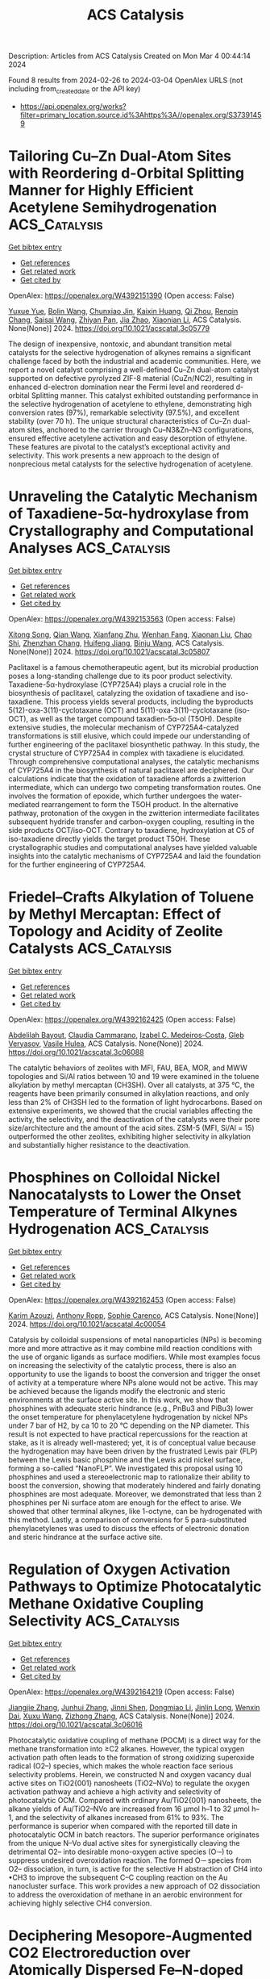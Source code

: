 #+TITLE: ACS Catalysis
Description: Articles from ACS Catalysis
Created on Mon Mar  4 00:44:14 2024

Found 8 results from 2024-02-26 to 2024-03-04
OpenAlex URLS (not including from_created_date or the API key)
- [[https://api.openalex.org/works?filter=primary_location.source.id%3Ahttps%3A//openalex.org/S37391459]]

* Tailoring Cu–Zn Dual-Atom Sites with Reordering d-Orbital Splitting Manner for Highly Efficient Acetylene Semihydrogenation  :ACS_Catalysis:
:PROPERTIES:
:UUID: https://openalex.org/W4392151390
:TOPICS: Catalytic Nanomaterials, Chemistry and Applications of Metal-Organic Frameworks, Advancements in Density Functional Theory
:PUBLICATION_DATE: 2024-02-26
:END:    
    
[[elisp:(doi-add-bibtex-entry "https://doi.org/10.1021/acscatal.3c05779")][Get bibtex entry]] 

- [[elisp:(progn (xref--push-markers (current-buffer) (point)) (oa--referenced-works "https://openalex.org/W4392151390"))][Get references]]
- [[elisp:(progn (xref--push-markers (current-buffer) (point)) (oa--related-works "https://openalex.org/W4392151390"))][Get related work]]
- [[elisp:(progn (xref--push-markers (current-buffer) (point)) (oa--cited-by-works "https://openalex.org/W4392151390"))][Get cited by]]

OpenAlex: https://openalex.org/W4392151390 (Open access: False)
    
[[https://openalex.org/A5041925870][Yuxue Yue]], [[https://openalex.org/A5043076197][Bolin Wang]], [[https://openalex.org/A5003840280][Chunxiao Jin]], [[https://openalex.org/A5042557504][Kaixin Huang]], [[https://openalex.org/A5082830043][Qi Zhou]], [[https://openalex.org/A5070649067][Renqin Chang]], [[https://openalex.org/A5039823100][Saisai Wang]], [[https://openalex.org/A5081603750][Zhiyan Pan]], [[https://openalex.org/A5081362621][Jia Zhao]], [[https://openalex.org/A5013409727][Xiaonian Li]], ACS Catalysis. None(None)] 2024. https://doi.org/10.1021/acscatal.3c05779 
     
The design of inexpensive, nontoxic, and abundant transition metal catalysts for the selective hydrogenation of alkynes remains a significant challenge faced by both the industrial and academic communities. Here, we report a novel catalyst comprising a well-defined Cu–Zn dual-atom catalyst supported on defective pyrolyzed ZIF-8 material (CuZn/NC2), resulting in enhanced d-electron domination near the Fermi level and reordered d-orbital Splitting manner. This catalyst exhibited outstanding performance in the selective hydrogenation of acetylene to ethylene, demonstrating high conversion rates (97%), remarkable selectivity (97.5%), and excellent stability (over 70 h). The unique structural characteristics of Cu–Zn dual-atom sites, anchored to the carrier through Cu–N3&Zn–N3 configurations, ensured effective acetylene activation and easy desorption of ethylene. These features are pivotal to the catalyst’s exceptional activity and selectivity. This work presents a new approach to the design of nonprecious metal catalysts for the selective hydrogenation of acetylene.    

    

* Unraveling the Catalytic Mechanism of Taxadiene-5α-hydroxylase from Crystallography and Computational Analyses  :ACS_Catalysis:
:PROPERTIES:
:UUID: https://openalex.org/W4392153563
:TOPICS: Chemotherapy-Induced Peripheral Neuropathy in Cancer Treatment, Macromolecular Crystallography Techniques, Dioxygen Activation at Metalloenzyme Active Sites
:PUBLICATION_DATE: 2024-02-26
:END:    
    
[[elisp:(doi-add-bibtex-entry "https://doi.org/10.1021/acscatal.3c05807")][Get bibtex entry]] 

- [[elisp:(progn (xref--push-markers (current-buffer) (point)) (oa--referenced-works "https://openalex.org/W4392153563"))][Get references]]
- [[elisp:(progn (xref--push-markers (current-buffer) (point)) (oa--related-works "https://openalex.org/W4392153563"))][Get related work]]
- [[elisp:(progn (xref--push-markers (current-buffer) (point)) (oa--cited-by-works "https://openalex.org/W4392153563"))][Get cited by]]

OpenAlex: https://openalex.org/W4392153563 (Open access: False)
    
[[https://openalex.org/A5058387546][Xitong Song]], [[https://openalex.org/A5046225712][Qian Wang]], [[https://openalex.org/A5018246468][Xianfang Zhu]], [[https://openalex.org/A5048633322][Wenhan Fang]], [[https://openalex.org/A5088610294][Xiaonan Liu]], [[https://openalex.org/A5075232788][Chao Shi]], [[https://openalex.org/A5044629554][Zhenzhan Chang]], [[https://openalex.org/A5035488620][Huifeng Jiang]], [[https://openalex.org/A5091278358][Binju Wang]], ACS Catalysis. None(None)] 2024. https://doi.org/10.1021/acscatal.3c05807 
     
Paclitaxel is a famous chemotherapeutic agent, but its microbial production poses a long-standing challenge due to its poor product selectivity. Taxadiene-5α-hydroxylase (CYP725A4) plays a crucial role in the biosynthesis of paclitaxel, catalyzing the oxidation of taxadiene and iso-taxadiene. This process yields several products, including the byproducts 5(12)-oxa-3(11)-cyclotaxane (OCT) and 5(11)-oxa-3(11)-cyclotaxane (iso-OCT), as well as the target compound taxadien-5α-ol (T5OH). Despite extensive studies, the molecular mechanism of CYP725A4-catalyzed transformations is still elusive, which could impede our understanding of further engineering of the paclitaxel biosynthetic pathway. In this study, the crystal structure of CYP725A4 in complex with taxadiene is elucidated. Through comprehensive computational analyses, the catalytic mechanisms of CYP725A4 in the biosynthesis of natural paclitaxel are deciphered. Our calculations indicate that the oxidation of taxadiene affords a zwitterion intermediate, which can undergo two competing transformation routes. One involves the formation of epoxide, which further undergoes the water-mediated rearrangement to form the T5OH product. In the alternative pathway, protonation of the oxygen in the zwitterion intermediate facilitates subsequent hydride transfer and carbon–oxygen coupling, resulting in the side products OCT/iso-OCT. Contrary to taxadiene, hydroxylation at C5 of iso-taxadiene directly yields the target product T5OH. These crystallographic studies and computational analyses have yielded valuable insights into the catalytic mechanisms of CYP725A4 and laid the foundation for the further engineering of CYP725A4.    

    

* Friedel–Crafts Alkylation of Toluene by Methyl Mercaptan: Effect of Topology and Acidity of Zeolite Catalysts  :ACS_Catalysis:
:PROPERTIES:
:UUID: https://openalex.org/W4392162425
:TOPICS: Zeolite Chemistry and Catalysis, Desulfurization Technologies for Fuels, Catalytic Dehydrogenation of Light Alkanes
:PUBLICATION_DATE: 2024-02-26
:END:    
    
[[elisp:(doi-add-bibtex-entry "https://doi.org/10.1021/acscatal.3c06088")][Get bibtex entry]] 

- [[elisp:(progn (xref--push-markers (current-buffer) (point)) (oa--referenced-works "https://openalex.org/W4392162425"))][Get references]]
- [[elisp:(progn (xref--push-markers (current-buffer) (point)) (oa--related-works "https://openalex.org/W4392162425"))][Get related work]]
- [[elisp:(progn (xref--push-markers (current-buffer) (point)) (oa--cited-by-works "https://openalex.org/W4392162425"))][Get cited by]]

OpenAlex: https://openalex.org/W4392162425 (Open access: False)
    
[[https://openalex.org/A5083873232][Abdelilah Bayout]], [[https://openalex.org/A5031682083][Claudia Cammarano]], [[https://openalex.org/A5014041459][Izabel C. Medeiros-Costa]], [[https://openalex.org/A5043136293][Gleb Veryasov]], [[https://openalex.org/A5031046889][Vasile Hulea]], ACS Catalysis. None(None)] 2024. https://doi.org/10.1021/acscatal.3c06088 
     
The catalytic behaviors of zeolites with MFI, FAU, BEA, MOR, and MWW topologies and Si/Al ratios between 10 and 19 were examined in the toluene alkylation by methyl mercaptan (CH3SH). Over all catalysts, at 375 °C, the reagents have been primarily consumed in alkylation reactions, and only less than 2% of CH3SH led to the formation of light hydrocarbons. Based on extensive experiments, we showed that the crucial variables affecting the activity, the selectivity, and the deactivation of the catalysts were their pore size/architecture and the amount of the acid sites. ZSM-5 (MFI, Si/Al = 15) outperformed the other zeolites, exhibiting higher selectivity in alkylation and substantially higher resistance to the deactivation.    

    

* Phosphines on Colloidal Nickel Nanocatalysts to Lower the Onset Temperature of Terminal Alkynes Hydrogenation  :ACS_Catalysis:
:PROPERTIES:
:UUID: https://openalex.org/W4392162453
:TOPICS: Homogeneous Catalysis with Transition Metals, Catalytic Reduction of Nitro Compounds, Engineering of Surface Nanostructures
:PUBLICATION_DATE: 2024-02-26
:END:    
    
[[elisp:(doi-add-bibtex-entry "https://doi.org/10.1021/acscatal.4c00054")][Get bibtex entry]] 

- [[elisp:(progn (xref--push-markers (current-buffer) (point)) (oa--referenced-works "https://openalex.org/W4392162453"))][Get references]]
- [[elisp:(progn (xref--push-markers (current-buffer) (point)) (oa--related-works "https://openalex.org/W4392162453"))][Get related work]]
- [[elisp:(progn (xref--push-markers (current-buffer) (point)) (oa--cited-by-works "https://openalex.org/W4392162453"))][Get cited by]]

OpenAlex: https://openalex.org/W4392162453 (Open access: False)
    
[[https://openalex.org/A5057941203][Karim Azouzi]], [[https://openalex.org/A5087178810][Anthony Ropp]], [[https://openalex.org/A5088702558][Sophie Carenco]], ACS Catalysis. None(None)] 2024. https://doi.org/10.1021/acscatal.4c00054 
     
Catalysis by colloidal suspensions of metal nanoparticles (NPs) is becoming more and more attractive as it may combine mild reaction conditions with the use of organic ligands as surface modifiers. While most examples focus on increasing the selectivity of the catalytic process, there is also an opportunity to use the ligands to boost the conversion and trigger the onset of activity at a temperature where NPs alone would not be active. This may be achieved because the ligands modify the electronic and steric environments at the surface active site. In this work, we show that phosphines with adequate steric hindrance (e.g., PnBu3 and PiBu3) lower the onset temperature for phenylacetylene hydrogenation by nickel NPs under 7 bar of H2, by ca 10 to 20 °C depending on the NP diameter. This result is not expected to have practical repercussions for the reaction at stake, as it is already well-mastered; yet, it is of conceptual value because the hydrogenation may have been driven by the frustrated Lewis pair (FLP) between the Lewis basic phosphine and the Lewis acid nickel surface, forming a so-called “NanoFLP”. We investigated this proposal using 10 phosphines and used a stereoelectronic map to rationalize their ability to boost the conversion, showing that moderately hindered and fairly donating phosphines are most adequate. Moreover, we demonstrated that less than 2 phosphines per Ni surface atom are enough for the effect to arise. We showed that other terminal alkynes, like 1-octyne, can be hydrogenated with this method. Lastly, a comparison of conversions for 5 para-substituted phenylacetylenes was used to discuss the effects of electronic donation and steric hindrance at the surface active site.    

    

* Regulation of Oxygen Activation Pathways to Optimize Photocatalytic Methane Oxidative Coupling Selectivity  :ACS_Catalysis:
:PROPERTIES:
:UUID: https://openalex.org/W4392164219
:TOPICS: Catalytic Nanomaterials, Photocatalytic Materials for Solar Energy Conversion, Catalytic Dehydrogenation of Light Alkanes
:PUBLICATION_DATE: 2024-02-25
:END:    
    
[[elisp:(doi-add-bibtex-entry "https://doi.org/10.1021/acscatal.3c06016")][Get bibtex entry]] 

- [[elisp:(progn (xref--push-markers (current-buffer) (point)) (oa--referenced-works "https://openalex.org/W4392164219"))][Get references]]
- [[elisp:(progn (xref--push-markers (current-buffer) (point)) (oa--related-works "https://openalex.org/W4392164219"))][Get related work]]
- [[elisp:(progn (xref--push-markers (current-buffer) (point)) (oa--cited-by-works "https://openalex.org/W4392164219"))][Get cited by]]

OpenAlex: https://openalex.org/W4392164219 (Open access: False)
    
[[https://openalex.org/A5065195802][Jiangjie Zhang]], [[https://openalex.org/A5089384187][Junhui Zhang]], [[https://openalex.org/A5082881286][Jinni Shen]], [[https://openalex.org/A5041519507][Dongmiao Li]], [[https://openalex.org/A5066416838][Jinlin Long]], [[https://openalex.org/A5048886876][Wenxin Dai]], [[https://openalex.org/A5041955281][Xuxu Wang]], [[https://openalex.org/A5066639664][Zizhong Zhang]], ACS Catalysis. None(None)] 2024. https://doi.org/10.1021/acscatal.3c06016 
     
Photocatalytic oxidative coupling of methane (POCM) is a direct way for the methane transformation into ≥C2 alkanes. However, the typical oxygen activation path often leads to the formation of strong oxidizing superoxide radical (O2–) species, which makes the whole reaction face serious selectivity problems. Herein, we constructed N and oxygen vacancy dual active sites on TiO2{001} nanosheets (TiO2–NVo) to regulate the oxygen activation pathway and achieve a high activity and selectivity of photocatalytic OCM. Compared with ordinary Au/TiO2{001} nanosheets, the alkane yields of Au/TiO2–NVo are increased from 16 μmol h–1 to 32 μmol h–1, and the selectivity of alkanes increased from 61% to 93%. The performance is superior when compared with the reported till date in photocatalytic OCM in batch reactors. The superior performance originates from the unique N–Vo dual active sites for synergistically cleaving the detrimental O2– into desirable mono-oxygen active species (O·–) to suppress undesired overoxidation reaction. The formed O·– species from O2– dissociation, in turn, is active for the selective H abstraction of CH4 into •CH3 to improve the subsequent C–C coupling reaction on the Au nanocluster surface. This work provides a new approach of O2 dissociation to address the overoxidation of methane in an aerobic environment for achieving highly selective CH4 conversion.    

    

* Deciphering Mesopore-Augmented CO2 Electroreduction over Atomically Dispersed Fe–N-doped Carbon Catalysts  :ACS_Catalysis:
:PROPERTIES:
:UUID: https://openalex.org/W4392165868
:TOPICS: Electrochemical Reduction of CO2 to Fuels, Applications of Ionic Liquids, Ammonia Synthesis and Electrocatalysis
:PUBLICATION_DATE: 2024-02-26
:END:    
    
[[elisp:(doi-add-bibtex-entry "https://doi.org/10.1021/acscatal.3c05144")][Get bibtex entry]] 

- [[elisp:(progn (xref--push-markers (current-buffer) (point)) (oa--referenced-works "https://openalex.org/W4392165868"))][Get references]]
- [[elisp:(progn (xref--push-markers (current-buffer) (point)) (oa--related-works "https://openalex.org/W4392165868"))][Get related work]]
- [[elisp:(progn (xref--push-markers (current-buffer) (point)) (oa--cited-by-works "https://openalex.org/W4392165868"))][Get cited by]]

OpenAlex: https://openalex.org/W4392165868 (Open access: False)
    
[[https://openalex.org/A5079120508][Yongxiang Zhao]], [[https://openalex.org/A5083329933][Z. Shi]], [[https://openalex.org/A5081844561][Feng Li]], [[https://openalex.org/A5059303411][Chen Jia]], [[https://openalex.org/A5059473992][Qian Sun]], [[https://openalex.org/A5064770470][Zhen Su]], [[https://openalex.org/A5046268649][Chuan Zhao]], ACS Catalysis. None(None)] 2024. https://doi.org/10.1021/acscatal.3c05144 
     
Mesoporous metal–nitrogen-doped carbons (M–N–C) have shown remarkable performance as catalysts for electrochemical CO2 reduction. However, the current understanding of the roles of mesopores in M–N–C-catalyzed CO2 reduction has been insufficient and imprecise due to the overlooked and intertwined influences of various structural factors on mass transport and the catalyst microenvironment. In this work, we have decoupled the impacts of mesopores in this process by designing Fe–N–C with solely altered pore structures. We found that the mesopore-rich catalyst surpassed its microporous counterpart in the overall reaction rate but unusually fell short in CO selectivity. Our experiments and modulation uncovered that the abundance of mesopores on the catalyst surface facilitated CO2 diffusion to active sites and thereby improved the CO production rate; however, the increased CO2 transport buffered the local pH surrounding active sites, which increased H2 generation and induced a relative decrease in CO selectivity for the mesopore-rich Fe–N–C catalyst.    

    

* Donor–Acceptor-Conjugated Porous Polymer for Photopromoted N–H Formylation of Secondary Amines: Efficient In Situ N-Heterocyclic Carbene Catalysis in Radical Manner  :ACS_Catalysis:
:PROPERTIES:
:UUID: https://openalex.org/W4392168803
:TOPICS: Ammonia Synthesis and Electrocatalysis, Porous Crystalline Organic Frameworks for Energy and Separation Applications, Photocatalytic Materials for Solar Energy Conversion
:PUBLICATION_DATE: 2024-02-26
:END:    
    
[[elisp:(doi-add-bibtex-entry "https://doi.org/10.1021/acscatal.3c05392")][Get bibtex entry]] 

- [[elisp:(progn (xref--push-markers (current-buffer) (point)) (oa--referenced-works "https://openalex.org/W4392168803"))][Get references]]
- [[elisp:(progn (xref--push-markers (current-buffer) (point)) (oa--related-works "https://openalex.org/W4392168803"))][Get related work]]
- [[elisp:(progn (xref--push-markers (current-buffer) (point)) (oa--cited-by-works "https://openalex.org/W4392168803"))][Get cited by]]

OpenAlex: https://openalex.org/W4392168803 (Open access: False)
    
[[https://openalex.org/A5028398716][Lizhi Bai]], [[https://openalex.org/A5080898205][Jiayi Zheng]], [[https://openalex.org/A5051964678][Lijuan Ma]], [[https://openalex.org/A5043222354][Jincong Yuan]], [[https://openalex.org/A5015470316][X.M. Song]], [[https://openalex.org/A5040472306][Junfu Lu]], [[https://openalex.org/A5086933648][Lingjuan Zhang]], [[https://openalex.org/A5078038874][Xian‐Ming Zhang]], ACS Catalysis. None(None)] 2024. https://doi.org/10.1021/acscatal.3c05392 
     
The photogenerated reactive oxygen species (ROSs) in N-heterocyclic carbene (NHC)-based heterogeneous photocatalysis hold promise for addressing the challenge of fostering Breslow-derived radicals. In this study, two conjugated porous polymers (CPPs), namely, Im-PCPP-1 and Im-PCPP-2, decorated with donor–acceptor-type porphyrin and imidazole/imidazolium moieties, are synthesized via Suzuki–Miyaura coupling reaction. Importantly, the ionization of the imidazole monomer effectively tunes the push–pull effect of D–A building blocks and the band structure of Im-PCPPs. On this basis, Im-PCPP-2 with ionized imidazolium exhibits good catalytic activity toward oxidative N-formylation of diverse secondary amines through the cooperation of photoredox and in situ NHC catalysis in a radical manner, where acetaldehyde serves as the carbon source of formylation. Experimental and calculation results suggest that photogenerated multiple ROS play crucial roles: hydroxide OH– as in situ base to generate NHC; hydroxyl radical ·OH as hydrogen atom transfer abstractors to produce aza-Breslow-derived radicals and as radical partners for cross-coupling; singlet oxygen 1O2 as oxidant to convert aza-Breslow-derived radical into cyclic peroxide. It is noteworthy that the photochemical process has achieved efficient conversion of acetaldehyde and its derivatives to high-value-added N-formamides.    

    

* Impact of Potential and Active-Site Environment on Single-Iron-Atom-Catalyzed Electrochemical CO2 Reduction from Accurate Quantum Many-Body Simulations  :ACS_Catalysis:
:PROPERTIES:
:UUID: https://openalex.org/W4392185788
:TOPICS: Electrochemical Reduction of CO2 to Fuels, Electrocatalysis for Energy Conversion, Applications of Ionic Liquids
:PUBLICATION_DATE: 2024-02-27
:END:    
    
[[elisp:(doi-add-bibtex-entry "https://doi.org/10.1021/acscatal.3c05999")][Get bibtex entry]] 

- [[elisp:(progn (xref--push-markers (current-buffer) (point)) (oa--referenced-works "https://openalex.org/W4392185788"))][Get references]]
- [[elisp:(progn (xref--push-markers (current-buffer) (point)) (oa--related-works "https://openalex.org/W4392185788"))][Get related work]]
- [[elisp:(progn (xref--push-markers (current-buffer) (point)) (oa--cited-by-works "https://openalex.org/W4392185788"))][Get cited by]]

OpenAlex: https://openalex.org/W4392185788 (Open access: False)
    
[[https://openalex.org/A5050711213][Jincheng Lei]], [[https://openalex.org/A5038038703][Tianyu Zhu]], ACS Catalysis. None(None)] 2024. https://doi.org/10.1021/acscatal.3c05999 
     
Single iron atoms supported on nitrogen-doped graphene (Fe–N–C) have shown promise in catalyzing electrochemical reduction of CO2 to CO with low overpotential and high selectivity. However, the nature of its rate-limiting step and the effect of active-site environment on catalytic activity are still under debate. Previous theoretical studies exclusively rely on density functional theory (DFT), but their predictions are limited by inherent errors in DFT functionals, leading to diverging conclusions on catalytic mechanisms. Herein, we employ an efficient quantum embedding strategy to enable high-level coupled-cluster (CCSD(T)) simulations of the thermodynamics of Fe–N–C-catalyzed CO2 reduction reaction (CO2RR) and its competing hydrogen evolution reaction. Our calculations accurately predict experimental CO binding energy, onset potential, and potential of maximal Faradaic efficiency (FE) with FeN4 as the catalytic active site. We find that the thermodynamic-limiting step is the formation of a *COOH intermediate at low overpotential, which becomes CO2 adsorption and CO desorption at higher overpotential. Our simulation reveals that the potential-dependent high selectivity of FeN4 originates from the higher charge capacity of *COOH compared to *H. Furthermore, our calculations elucidate distinct roles of active-site environments, including vacancy defect and nitrogen doping. Particularly, graphitic nitrogen doping simultaneously lowers the CO2RR onset potential and allows a wider potential range for high CO FE. This work highlights the importance of robust many-body quantum chemical simulations in achieving quantitative understanding of multistep electrocatalytic reaction mechanisms.    

    
